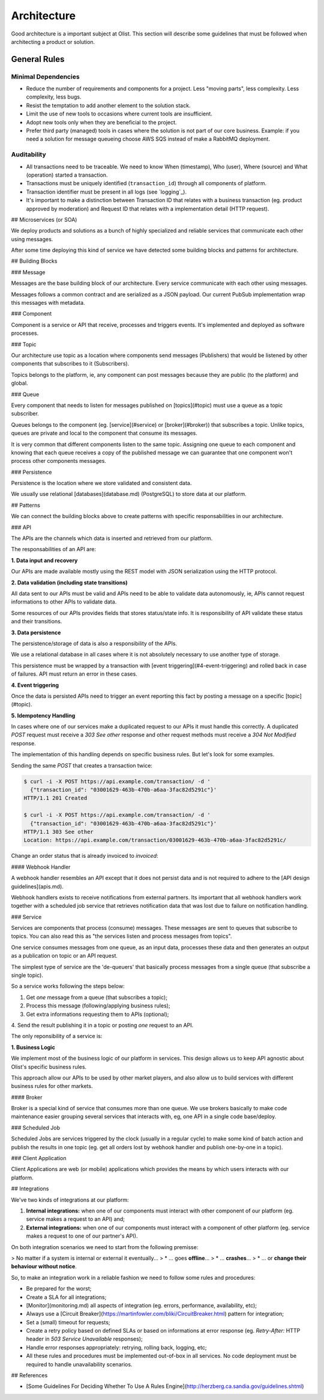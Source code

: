 Architecture
============

Good architecture is a important subject at Olist. This section will describe
some guidelines that must be followed when architecting a product or solution.


.. _general-rules:

General Rules
-------------


.. _minimal-dependencies:

Minimal Dependencies
~~~~~~~~~~~~~~~~~~~~

* Reduce the number of requirements and components for a project.
  Less "moving parts", less complexity. Less complexity, less
  bugs.
* Resist the temptation to add another element to the solution
  stack.
* Limit the use of new tools to occasions where current tools are
  insufficient.
* Adopt new tools only when they are beneficial to the project.
* Prefer third party (managed) tools in cases where the solution
  is not part of our core business. Example: if you need a
  solution for message queueing choose AWS SQS instead of make a
  RabbitMQ deployment.


.. _auditability:

Auditability
~~~~~~~~~~~~

* All transactions need to be traceable. We need to know When (timestamp), Who
  (user), Where (source) and What (operation) started a transaction.
* Transactions must be uniquely identified (``transaction_id``)
  through all components of platform.
* Transaction identifier must be present in all logs (see
  `logging`_).
* It's important to make a distinction between Transaction ID that relates with
  a business transaction (eg. product approved by moderation) and Request ID
  that relates with a implementation detail (HTTP request).


## Microservices (or SOA)

We deploy products and solutions as a bunch of highly specialized and reliable
services that communicate each other using messages.

After some time deploying this kind of service we have detected some building
blocks and patterns for architecture.


## Building Blocks


### Message

Messages are the base building block of our architecture. Every service
communicate with each other using messages.

.. uml::
   :align: center

   left to right direction
   skinparam handwritten true

   file message

Messages follows a common contract and are serialized as a JSON payload. Our
current PubSub implementation wrap this messages with metadata.


### Component

Component is a service or API that receive, processes and triggers events.
It's implemented and deployed as software processes.

.. uml::
   :align: center

   left to right direction
   skinparam handwritten true

   agent component


### Topic

Our architecture use topic as a location where components send messages
(Publishers) that would be listened by other components that subscribes to it
(Subscribers).

.. uml::
   :align: center

   left to right direction
   skinparam handwritten true
   skinparam agent {
     BorderColor #808080
     BackgroundColor #ffffff
     FontColor #808080
   }

   () topic
   agent component
   component --> topic

Topics belongs to the platform, ie, any component can post messages because they
are public (to the platform) and global.


### Queue

Every component that needs to listen for messages published on [topics](#topic)
must use a queue as a topic subscriber.

.. uml::
   :align: center

   left to right direction
   skinparam handwritten true
   skinparam agent {
     BorderColor #808080
     BackgroundColor #ffffff
     FontColor #808080
   }

   skinparam interface {
     BorderColor #808080
     BackgroundColor #ffffff
     FontColor #808080
   }

   agent component
   interface topic
   topic -(0)-> component: queue\n

Queues belongs to the component (eg. [service](#service) or [broker](#broker))
that subscribes a topic. Unlike topics, queues are private and local to the
component that consume its messages.

It is very common that different components listen to the same topic.
Assigning one queue to each component and knowing that each queue receives a
copy of the published message we can guarantee that one component won't process
other components messages.


### Persistence

Persistence is the location where we store validated and consistent data.

.. uml::
   :align: center

   left to right direction
   skinparam handwritten true
   skinparam agent {
     BorderColor #808080
     BackgroundColor #ffffff
     FontColor #808080
   }

   agent component
   database persistence
   component --> persistence

We usually use relational [databases](database.md) (PostgreSQL) to store data at
our platform.


## Patterns

We can connect the building blocks above to create patterns with specific
responsabilities in our architecture.


### API

The APIs are the channels which data is inserted and retrieved from our
platform.

.. uml::
   :align: center

   skinparam handwritten true

   cloud data
   agent API
   database db
   interface topic

   data -right-> API
   API -down-> db
   API -right-> topic

The responsabilities of an API are:


**1. Data input and recovery**

Our APIs are made available mostly using the REST model with JSON serialization
using the HTTP protocol.


**2. Data validation (including state transitions)**

All data sent to our APIs must be valid and APIs need to be able to validate
data autonomously, ie, APIs cannot request informations to other APIs to
validate data.

Some resources of our APIs provides fields that stores status/state info. It is
responsibility of API validate these status and their transitions.


**3. Data persistence**

The persistence/storage of data is also a responsibility of the APIs.

We use a relational database in all cases where it is not absolutely necessary
to use another type of storage.

This persistence must be wrapped by a transaction with
[event triggering](#4-event-triggering) and rolled back in case of failures.
API must return an error in these cases.


**4. Event triggering**

Once the data is persisted APIs need to trigger an event reporting this fact by
posting a message on a specific [topic](#topic).


**5. Idempotency Handling**

In cases where one of our services make a duplicated request to our APIs it must
handle this correctly. A duplicated `POST` request must receive a `303 See
other` response and other request methods must receive a `304 Not Modified`
response.

The implementation of this handling depends on specific business rules. But
let's look for some examples.

Sending the same `POST` that creates a transaction twice:

.. code-block::

    $ curl -i -X POST https://api.example.com/transaction/ -d '
      {"transaction_id": "03001629-463b-470b-a6aa-3fac82d5291c"}'
    HTTP/1.1 201 Created

    $ curl -i -X POST https://api.example.com/transaction/ -d '
      {"transaction_id": "03001629-463b-470b-a6aa-3fac82d5291c"}'
    HTTP/1.1 303 See other
    Location: https://api.example.com/transaction/03001629-463b-470b-a6aa-3fac82d5291c/

Change an order status that is already invoiced to `invoiced`:

.. code-block::
    $ curl -i -X PATCH https://api.example.com/order/XYZ/ -d '{"status": "invoiced"}'
    HTTP/1.1 304 Not modified


#### Webhook Handler

A webhook handler resembles an API except that it does not persist data and is
not required to adhere to the [API design guidelines](apis.md).

.. uml::
   :align: center

   skinparam handwritten true

   cloud data
   agent API
   interface topic

   data -right-> API
   API -right-> topic

Webhook handlers exists to receive notifications from external partners. Its
important that all webhook handlers work together with a scheduled job service
that retrieves notification data that was lost due to failure on notification
handling.


### Service

Services are components that process (consume) messages. These messages are
sent to queues that subscribe to topics. You can also read this as "the services
listen and process messages from topics".

One service consumes messages from one queue, as an input data, processes these
data and then generates an output as a publication on topic or an API request.

The simplest type of service are the 'de-queuers' that basically process
messages from a single queue (that subscribe a single topic).

So a service works following the steps below:

1. Get *one* message from a queue (that subscribes a topic);
2. Process this message (following/applying business rules);
3. Get extra informations requesting them to APIs (optional);
4. Send the result publishing it in a topic or posting *one*
request to an API.

.. uml::
   :align: center

   left to right direction
   skinparam handwritten true

   agent service
   agent API
   interface source
   interface target

   source -(0)-> service: queue\n
   service --> API
   service --> target: or...

The only reponsibility of a service is:

**1. Business Logic**

We implement most of the business logic of our platform in services. This design
allows us to keep API agnostic about Olist's specific business rules.

This approach allow our APIs to be used by other market players, and also allow
us to build services with different business rules for other markets.


#### Broker

Broker is a special kind of service that consumes more than one queue. We use
brokers basically to make code maintenance easier grouping several services that
interacts with, eg, one API in a single code base/deploy.

.. uml::
   :align: center

   left to right direction
   skinparam handwritten true

   agent broker
   interface source1
   interface source2
   interface source3
   interface sourceN...

   interface target1
   interface target2
   interface target3
   interface targetN...

   source1 -(0)-> broker: queue1
   source2 -(0)-> broker: queue2
   source3 -(0)-> broker: queue3
   sourceN... -(0)-> broker: queueN...

   broker --> target1
   broker --> target2
   broker --> target3
   broker --> targetN...


### Scheduled Job

Scheduled Jobs are services triggered by the clock (usually in a regular cycle)
to make some kind of batch action and publish the results in one topic (eg. get
all orders lost by webhook handler and publish one-by-one in a topic).

.. uml::
   :align: center

   left to right direction
   skinparam handwritten true

   agent job
   control clock
   interface topic

   clock --> job
   job --> topic


### Client Application

Client Applications are web (or mobile) applications which provides the means by
which users interacts with our platform.

.. uml::
   :align: center

   left to right direction
   skinparam handwritten true

   actor user
   agent client
   agent API

   user --> client
   client --> API


## Integrations

We've two kinds of integrations at our platform:

1. **Internal integrations:** when one of our components must interact with
   other component of our platform (eg. service makes a request to an API) and;
2. **External integrations:** when one of our components must interact with
   a component of other platform (eg. service makes a request to one of our
   partner's API).

On both integration scenarios we need to start from the following premisse:

> No matter if a system is internal or external it eventually...
> * ... goes **offline**...
> * ... **crashes**...
> * ... or **change their behaviour without notice**.

So, to make an integration work in a reliable fashion we need to follow some
rules and procedures:

* Be prepared for the worst;
* Create a SLA for all integrations;
* [Monitor](monitoring.md) all aspects of integration (eg. errors, performance,
  availability, etc);
* Always use a [Circuit Breaker](https://martinfowler.com/bliki/CircuitBreaker.html)
  pattern for integration;
* Set a (small) timeout for requests;
* Create a retry policy based on defined SLAs or based on informations at error
  response (eg. `Retry-After:` HTTP header in `503 Service Unavailable`
  responses);
* Handle error responses appropriately: retrying, rolling back, logging, etc;
* All these rules and procedures must be implemented out-of-box in all services.
  No code deployment must be required to handle unavailability scenarios.


## References

* [Some Guidelines For Deciding Whether To Use A Rules Engine](http://herzberg.ca.sandia.gov/guidelines.shtml)
